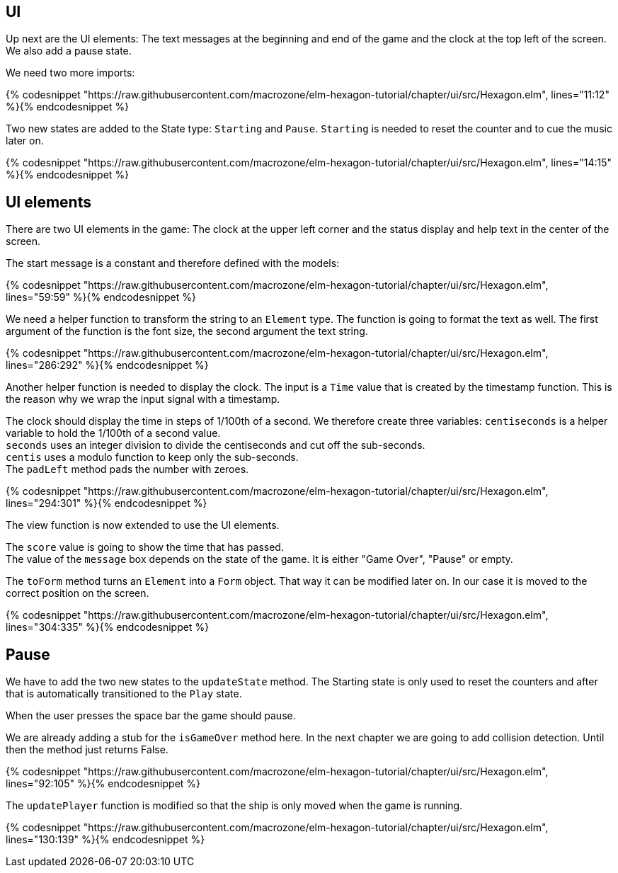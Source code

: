 UI
--

Up next are the UI elements: The text messages at the beginning and end of the game and the
clock at the top left of the screen. We also add a pause state.

We need two more imports:

{% codesnippet "https://raw.githubusercontent.com/macrozone/elm-hexagon-tutorial/chapter/ui/src/Hexagon.elm", lines="11:12" %}{% endcodesnippet %}

Two new states are added to the State type: `Starting` and `Pause`. `Starting` is needed to reset
the counter and to cue the music later on.

{% codesnippet "https://raw.githubusercontent.com/macrozone/elm-hexagon-tutorial/chapter/ui/src/Hexagon.elm", lines="14:15" %}{% endcodesnippet %}


## UI elements

There are two UI elements in the game: The clock at the upper left corner and the status display
and help text in the center of the screen.

The start message is a constant and therefore defined with the models:

{% codesnippet "https://raw.githubusercontent.com/macrozone/elm-hexagon-tutorial/chapter/ui/src/Hexagon.elm", lines="59:59" %}{% endcodesnippet %}

We need a helper function to transform the string to an `Element` type. The function is going to format
the text as well. The first argument of the function is the font size, the second argument the text
string.

{% codesnippet "https://raw.githubusercontent.com/macrozone/elm-hexagon-tutorial/chapter/ui/src/Hexagon.elm", lines="286:292" %}{% endcodesnippet %}

Another helper function is needed to display the clock. The input is a `Time` value that is created
by the timestamp function. This is the reason why we wrap the input signal with a timestamp.

The clock should display the time in steps of 1/100th of a second. We therefore create three variables:
`centiseconds` is a helper variable to hold the 1/100th of a second value. +
`seconds` uses an integer division to divide the centiseconds and cut off the sub-seconds. +
`centis` uses a modulo function to keep only the sub-seconds. +
The `padLeft` method pads the number with zeroes.

{% codesnippet "https://raw.githubusercontent.com/macrozone/elm-hexagon-tutorial/chapter/ui/src/Hexagon.elm", lines="294:301" %}{% endcodesnippet %}


The view function is now extended to use the UI elements.

The `score` value is going to show the time that has passed. +
The value of the `message` box depends on the state of the game. It is either "Game Over",
"Pause" or empty.

The `toForm` method turns an `Element` into a `Form` object. That way it can be modified later on.
In our case it is moved to the correct position on the screen.

{% codesnippet "https://raw.githubusercontent.com/macrozone/elm-hexagon-tutorial/chapter/ui/src/Hexagon.elm", lines="304:335" %}{% endcodesnippet %}



## Pause
We have to add the two new states to the `updateState` method. The Starting state is only used
to reset the counters and after that is automatically transitioned to the `Play` state.

When the user presses the space bar the game should pause.

We are already adding a stub for the `isGameOver` method here. In the next chapter we are going to add
collision detection. Until then the method just returns False.


{% codesnippet "https://raw.githubusercontent.com/macrozone/elm-hexagon-tutorial/chapter/ui/src/Hexagon.elm", lines="92:105" %}{% endcodesnippet %}

The `updatePlayer` function is modified so that the ship is only moved when the game is running.

{% codesnippet "https://raw.githubusercontent.com/macrozone/elm-hexagon-tutorial/chapter/ui/src/Hexagon.elm", lines="130:139" %}{% endcodesnippet %}


